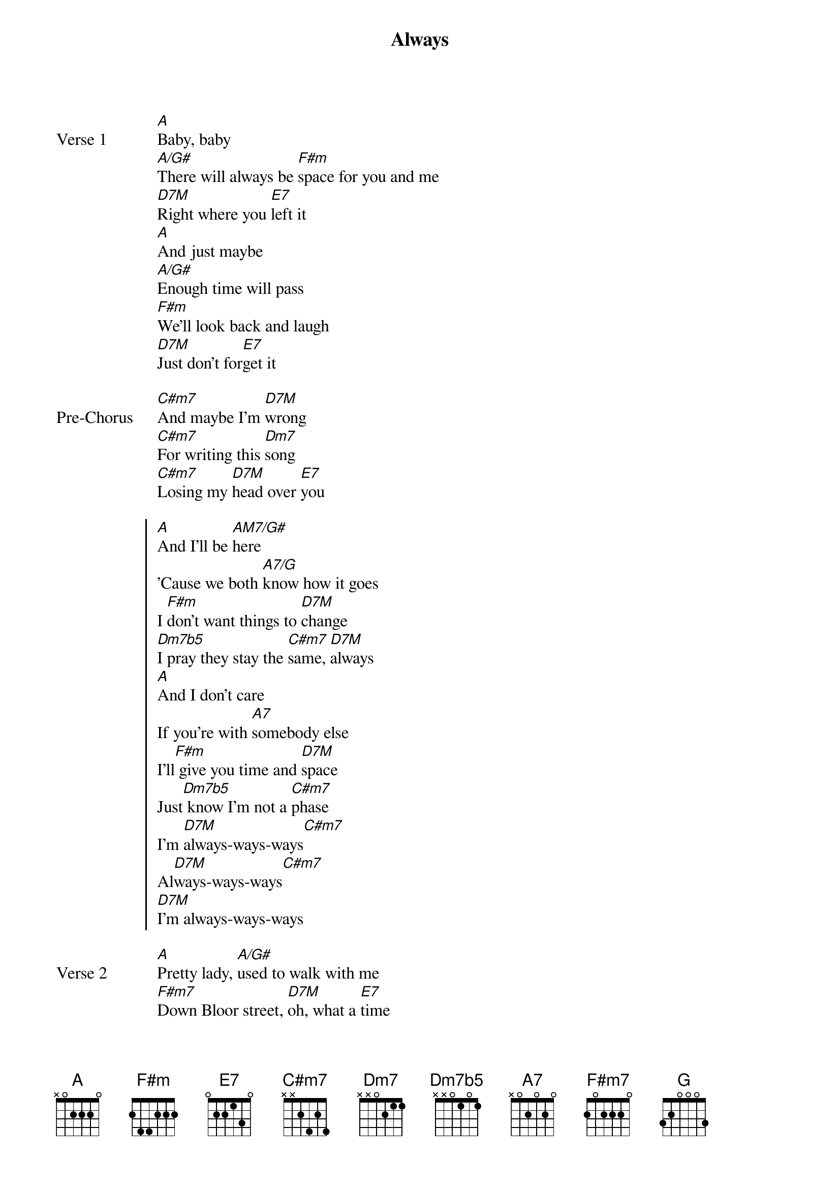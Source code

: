 {title: Always}
{artist: Daniel Caesar}
{key: A}

{start_of_verse: Verse 1}
[A]Baby, baby
[A/G#]There will always be [F#m]space for you and me
[D7M]Right where you [E7]left it
[A]And just maybe
[A/G#]Enough time will pass
[F#m]We'll look back and laugh
[D7M]Just don't for[E7]get it
{end_of_verse}

{start_of_bridge: Pre-Chorus}
[C#m7]And maybe I'm [D7M]wrong
[C#m7]For writing this [Dm7]song
[C#m7]Losing my [D7M]head over [E7]you
{end_of_bridge}

{start_of_chorus}
[A]And I'll be [AM7/G#]here
'Cause we both [A7/G]know how it goes
I [F#m]don't want things to [D7M]change
[Dm7b5]I pray they stay the [C#m7]same, [D7M]always
[A]And I don't care
If you're with [A7]somebody else
I'll[F#m] give you time and [D7M]space
Just[Dm7b5] know I'm not a [C#m7]phase
I'm [D7M]always-ways-ways[C#m7]
Al[D7M]ways-ways-ways[C#m7]
[D7M]I'm always-ways-ways
{end_of_chorus}

{start_of_verse: Verse 2}
[A]Pretty lady, [A/G#]used to walk with me
[F#m7]Down Bloor street, [D7M]oh, what a [E7]time
[A]And I still remember the [A/G#]fuss and the fight
[A/G#]And the fuckin' the line
[G]So fine, you'll [D7M]always be [E7]mine
{end_of_verse}

{start_of_bridge: Pre-Chorus}
[C#m7]And maybe I'm [D7M]wrong (Hey, babe, you could)
[C#m7]For writing this [Dm7]song (Write me a song)
[C#m7]Losing my [D7M]head over [E7]you
{end_of_bridge}

{start_of_chorus}
[A]And I'll be[AM7/G#] here
'Cause we both [A7]know how it goes
I [F#m]don't want things to [D7M]change
[Dm7b5]I pray they stay the [C#m7]same, [D7M]always
[A]And I don't care
If you're with [A7]somebody else
I'll[F#m] give you time and [D7M]space
Just[Dm7b5] know I'm not a [C#m7]phase
I'm [DM7]always-ways-ways[C#m7]
Al[Dm7b5]ways-ways-ways[C#m7]
Al[DM7]ways-ways-ways[E7]
{end_of_chorus}

{start_of_bridge}
[G]Alw[D/F#]ays, can [A]count on it sure as the stars in the sky
[G]Al[D/F#]ways, you can [A]count on it as sure that the sun will rise
[G]Al[D/F#]ways, my [A]love for you ain't [D/F#]goin' nowhere
[G]Al[D/F#]ways, I will [A]be here
{end_of_bridge}

{start_of_bridge: Instrumental}
[A]   [A/G#]  [F#m]  [DM7]  [E7]
{end_of_bridge}